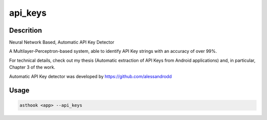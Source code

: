 api_keys
==========

Descrition
##########

Neural Network Based, Automatic API Key Detector

A Multilayer-Perceptron-based system, able to identify API Key strings with an accuracy of over 99%.

For technical details, check out my thesis (Automatic extraction of API Keys from Android applications) and, in particular, Chapter 3 of the work.

Automatic API Key detector was developed by https://github.com/alessandrodd

Usage
#####

.. code-block:: bash

  asthook <app> --api_keys

.. asciinema:: ApiKeyDetector.cast
  :preload:
